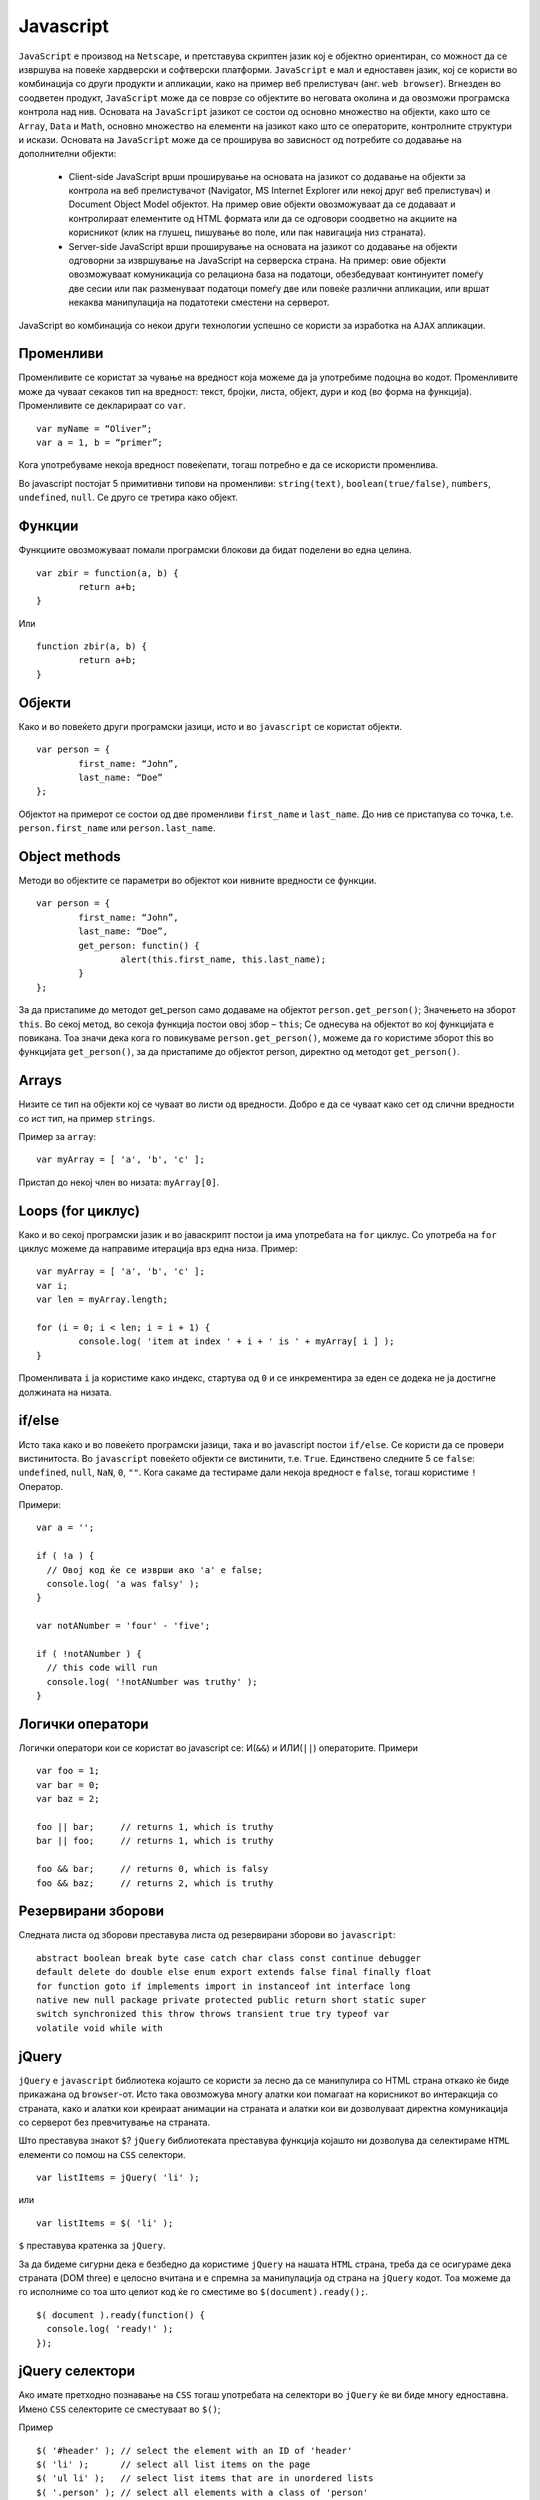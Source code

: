 .. _javascript:


**********
Javascript
**********

``JavaScript`` е производ на ``Netscape``, и претставува скриптен јазик кој е објектно ориентиран, 
со можност да се извршува на повеќе хардверски и софтверски платформи. ``JavaScript`` е мал и едноставен 
јазик, кој се користи во комбинација со други продукти и апликации, како на пример веб 
прелистувач (анг. ``web browser``). Вгнезден во соодветен продукт, ``JavaScript`` може да се поврзе со 
објектите во неговата околина и да овозможи програмска контрола над нив. Основата на ``JavaScript`` 
јазикот се состои од основно множество на објекти, како што се ``Array``, ``Data`` и ``Math``, основно множество 
на елементи на јазикот како што се операторите, контролните структури и искази. Основата на ``JavaScript`` 
може да се проширува во зависност од потребите со додавање на дополнителни објекти:

	* Client-side JavaScript врши проширување на основата на јазикот со додавање на објекти за контрола на веб прелистувачот (Navigator, MS Internet Explorer или некој друг веб прелистувач) и Document Object Model објектот. На пример овие објекти овозможуваат да се додаваат и контролираат елементите од HTML формата или да се одговори соодветно на акциите на корисникот (клик на глушец, пишување во поле, или пак навигација низ страната).

	* Server-side JavaScript врши проширување на основата на јазикот со додавање на објекти одговорни за извршување на JavaScript на серверска страна. На пример: овие објекти овозможуваат комуникација со релациона база на податоци, обезбедуваат континуитет помеѓу две сесии или пак разменуваат податоци помеѓу две или повеќе различни апликации, или вршат некаква манипулација на податотeки сместени на серверот.

JavaScript во комбинација со некои други технологии успешно се користи за изработка на ``AJAX`` апликации.


Променливи
----------

Променливите се користат за чување на вредност која можеме да ја употребиме 
подоцна во кодот. Променливите може да чуваат секаков тип на вредност: текст, 
бројки, листа, објект, дури и код (во форма на функција). 
Променливите се декларираат со ``var``. ::
   
	var myName = “Oliver”;
	var a = 1, b = “primer”;

Кога употребуваме некоја вредност повеќепати, тогаш потребно е да се искористи променлива.

Во javascript постојат 5 примитивни типови на променливи: ``string(text)``, ``boolean(true/false)``, 
``numbers``, ``undefined``, ``null``. Се друго се третира како објект.


Функции
-------
Функциите овозможуваат помали програмски блокови да бидат поделени во една целина. ::
 
   	var zbir = function(a, b) { 
		return a+b;
	}
	
Или :: 
	
	function zbir(a, b) {
		return a+b;
	}

 
Објекти
-------

Како и во повеќето други програмски јазици, исто и во ``javascript`` се користат 
објекти. ::

	var person = {
		first_name: “John”,
		last_name: “Doe”
	};

Објектот на примерот се состои од две променливи ``first_name`` и ``last_name``. 
До нив се пристапува со точка, t.e. ``person.first_name`` или ``person.last_name``.


Object methods
--------------

Методи во објектите се параметри во објектот кои нивните вредности се функции. ::
   
	var person = {
		first_name: “John”,
		last_name: “Doe”,
		get_person: functin() {
			alert(this.first_name, this.last_name);
		}
	};
   
За да пристапиме до методот get_person само додаваме на објектот ``person.get_person()``;
Значењето на зборот ``this``. Во секој метод, во секоја функција постои овој збор – ``this``; 
Се однесува на објектот во кој функцијата е повикана. Тоа значи дека кога го 
повикуваме ``person.get_person()``, можеме да го користиме зборот this во функцијата ``get_person()``, 
за да пристапиме до објектот person, директно од методот ``get_person()``.


 
Arrays
------
Низите се тип на објекти кој се чуваат во листи од вредности. 
Добро е да се чуваат како сет од слични вредности со ист тип, на пример ``strings``. 
 
Пример за ``array``::
   
	var myArray = [ 'a', 'b', 'c' ];
 
Пристап до некој член во низата: ``myArray[0]``.


Loops (for циклус)
------------------

Како и во секој програмски јазик и во јаваскрипт постои ја има употребата на ``for`` циклус.
Со употреба на ``for`` циклус можеме да направиме итерација врз една низа. 
Пример::
  
	var myArray = [ 'a', 'b', 'c' ];
	var i;
	var len = myArray.length;
	 
	for (i = 0; i < len; i = i + 1) {
		console.log( 'item at index ' + i + ' is ' + myArray[ i ] );
	}
  
Променливата ``i`` ја користиме како индекс, стартува од ``0`` и се инкрементира за еден 
се додека не ја достигне должината на низата.


if/else
-------

Исто така како и во повеќето програмски јазици, така и во javascript постои ``if/else``. 
Се користи да се провери вистинитоста. Во ``javascript`` повеќето објекти се вистинити, 
т.е. ``True``. Единствено следните 5 се ``false``: ``undefined``, ``null``, ``NaN``, ``0``, ``""``. 
Кога сакаме да тестираме дали некоја вредност е ``false``, тогаш користиме ``!`` Оператор.

Примери::
   
	var a = '';
	 
	if ( !a ) {
	  // Овој код ќе се изврши ако 'a' е false;
	  console.log( 'a was falsy' );
	}
	
	var notANumber = 'four' - 'five';
	 
	if ( !notANumber ) {
	  // this code will run
	  console.log( '!notANumber was truthy' );
	}


Логички оператори
-----------------

Логички оператори кои се користат во javascript се: И(``&&``) и ИЛИ(``||``) операторите.
Примери ::
   
	var foo = 1;
	var bar = 0;
	var baz = 2;
	 
	foo || bar;     // returns 1, which is truthy
	bar || foo;     // returns 1, which is truthy
	 
	foo && bar;     // returns 0, which is falsy
	foo && baz;     // returns 2, which is truthy

   
Резервирани зборови
-------------------

Следната листа од зборови преставува листа од резервирани зборови во ``javascript``::

	abstract boolean break byte case catch char class const continue debugger
	default delete do double else enum export extends false final finally float
	for function goto if implements import in instanceof int interface long
	native new null package private protected public return short static super
	switch synchronized this throw throws transient true try typeof var
	volatile void while with
	

јQuery
------

``jQuery`` е ``javascript`` библиотека којашто се користи за лесно да се манипулира со 
HTML страна откако ќе биде прикажана од ``browser``-от. Исто така овозможува многу 
алатки кои помагаат на корисникот во интеракција со страната, како и алатки кои 
креираат анимации на страната и алатки кои ви дозволуваат директна комуникација 
со серверот без превчитување на страната.

Што преставува знакот ``$``?
``jQuery`` библиотеката преставува функција којашто ни дозволува да селектираме 
``HTML`` елементи со помош на ``CSS`` селектори. ::

	var listItems = jQuery( 'li' ); 

или ::
	
	var listItems = $( 'li' );

``$`` преставува кратенка за ``jQuery``.

За да бидеме сигурни дека е безбедно да користиме ``jQuery`` на нашата ``HTML`` страна, 
треба да се осигураме дека страната (DOM three) е целосно вчитана и е спремна за 
манипулација од страна на ``jQuery`` кодот. Тоа можеме да го исполниме со тоа што 
целиот код ќе го сместиме во ``$(document).ready();``. ::

	$( document ).ready(function() {
	  console.log( 'ready!' );
	});


jQuery селектори
----------------

Ако имате претходно познавање на ``CSS`` тогаш употребата на селектори во ``jQuery`` ќе ви биде 
многу едноставна. Имено ``CSS`` селекторите се сместуваат во ``$()``;

Пример ::

	$( '#header' ); // select the element with an ID of 'header'
	$( 'li' );      // select all list items on the page
	$( 'ul li' );   // select list items that are in unordered lists
	$( '.person' ); // select all elements with a class of 'person'

Други начини за да се креираат ``jQuery`` објекти. ::

	// create a jQuery object from a DOM element
	$( document.body.children[0] );
	 
	// create a jQuery object from a list of DOM elements
	$( [ window, document ] );
	 
	// make a selection in the context of a DOM element
	var firstBodyChild = document.body.children[0];
	$( 'li', firstBodyChild );
	 
	// make a selection within a previous selection
	var paragraph = $( 'p' );
	$( 'a', paragraph );

За да провериме дали нашата селекција е успешна, т.е. дали селекторот пронашол таг 
во ``HTML``-от на страната можеме да искористиме ::

	if ( $( '#nonexistent' ) ) {
	  // Wrong! This code will always run!
	}
	 
	if ( $( '#nonexistent' ).length > 0 ) {
	  // Correct! This code will only run if there's an element in your page
	  // with an ID of 'nonexistent'
	}
	
	if ( $( '#nonexistent' ).length ) {
	  // This code will only run if there's a matching element
	}


Креирање на нови тагови (HTML елементи) со помош на jQuery:
-----------------------------------------------------------
Ако му додадете ``HTML`` на ``$()`` можете да креиратe елемент во меморијата. 
Тој елемент ќе биде креиран но нема да биде прикажан на страната се додека 
вие прилепите на некој постоечки елемент. ::

	$( '<p>' ); // creates a new <p> element with no content
	$( '<p>Hello!</p>' ); // creates a new <p> element with content
	$( '<p class="greet">Hello!</p>' ); // creates a new <p> with content and class

Исто така можете да креирате елемент со прикачување на информации за тоа како сакате 
да го креирате елементот. ::

	$( '<p>', {
	  html: 'Hello!',
	  'class': 'greet'
	});	

Во овој туторијал на кратко спомнавме за javascript и за нејзината најупотребувана 
библиотека ``jQuery``. За подетално да се запознаете со овој програмски јазик, неговите техники 
на работење како и користењето на библиотеката jQuery и нејзиниот плагин за кориснички интерфејс
може да ги погледнете на следните линкови:

	* `<http://www.w3schools.com/js/>`_
	* `<http://www.w3schools.com/jquery/>`_
	* `<http://jquery.com/>`_
	* `<http://jqueryui.com/>`_
	* `<http://jqfundamentals.com/chapter/jquery-basics>`_

	